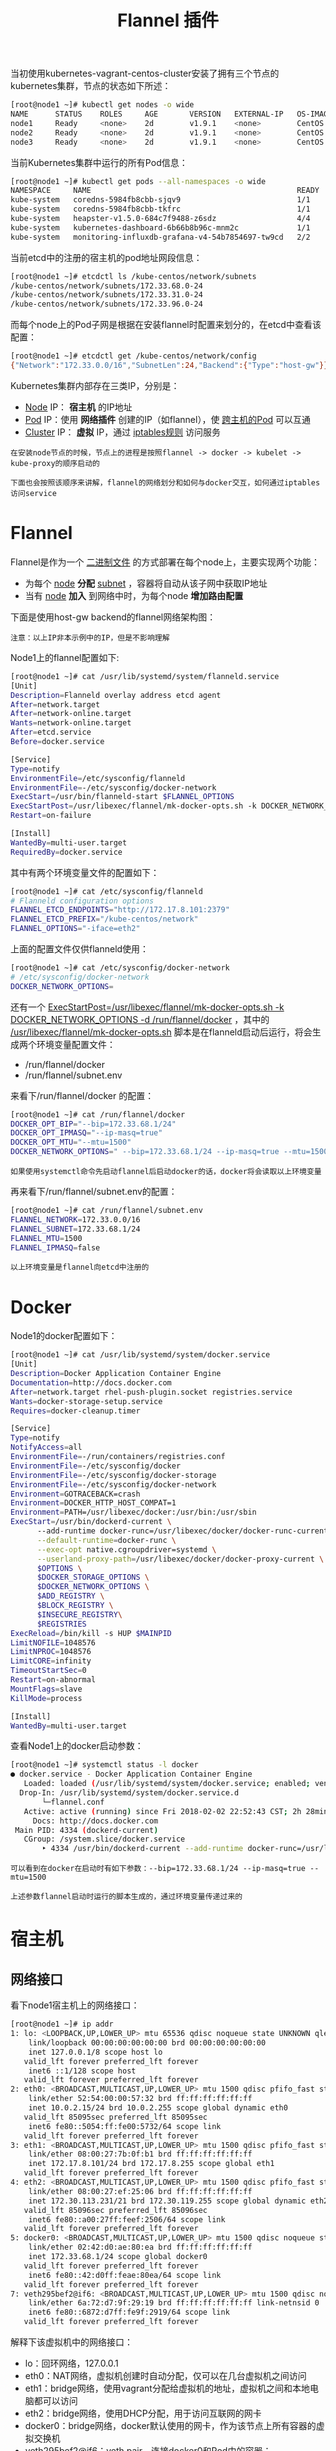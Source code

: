 #+TITLE: Flannel 插件
#+HTML_HEAD: <link rel="stylesheet" type="text/css" href="../../css/main.css" />
#+HTML_LINK_UP: network.html   
#+HTML_LINK_HOME: network.html
#+OPTIONS: num:nil timestamp:nil ^:nil

当初使用kubernetes-vagrant-centos-cluster安装了拥有三个节点的kubernetes集群，节点的状态如下所述：

#+BEGIN_SRC sh 
  [root@node1 ~]# kubectl get nodes -o wide
  NAME      STATUS    ROLES     AGE       VERSION   EXTERNAL-IP   OS-IMAGE                KERNEL-VERSION               CONTAINER-RUNTIME
  node1     Ready     <none>    2d        v1.9.1    <none>        CentOS Linux 7 (Core)   3.10.0-693.11.6.el7.x86_64   docker://1.12.6
  node2     Ready     <none>    2d        v1.9.1    <none>        CentOS Linux 7 (Core)   3.10.0-693.11.6.el7.x86_64   docker://1.12.6
  node3     Ready     <none>    2d        v1.9.1    <none>        CentOS Linux 7 (Core)   3.10.0-693.11.6.el7.x86_64   docker://1.12.6
#+END_SRC

当前Kubernetes集群中运行的所有Pod信息：

#+BEGIN_SRC sh 
  [root@node1 ~]# kubectl get pods --all-namespaces -o wide
  NAMESPACE     NAME                                              READY     STATUS    RESTARTS   AGE       IP            NODE
  kube-system   coredns-5984fb8cbb-sjqv9                          1/1       Running   0          1h        172.33.68.2   node1
  kube-system   coredns-5984fb8cbb-tkfrc                          1/1       Running   1          1h        172.33.96.3   node3
  kube-system   heapster-v1.5.0-684c7f9488-z6sdz                  4/4       Running   0          1h        172.33.31.3   node2
  kube-system   kubernetes-dashboard-6b66b8b96c-mnm2c             1/1       Running   0          1h        172.33.31.2   node2
  kube-system   monitoring-influxdb-grafana-v4-54b7854697-tw9cd   2/2       Running   2          1h        
#+END_SRC

当前etcd中的注册的宿主机的pod地址网段信息：

#+BEGIN_SRC sh 
  [root@node1 ~]# etcdctl ls /kube-centos/network/subnets
  /kube-centos/network/subnets/172.33.68.0-24
  /kube-centos/network/subnets/172.33.31.0-24
  /kube-centos/network/subnets/172.33.96.0-24
#+END_SRC

而每个node上的Pod子网是根据在安装flannel时配置来划分的，在etcd中查看该配置：

#+BEGIN_SRC sh 
  [root@node1 ~]# etcdctl get /kube-centos/network/config
  {"Network":"172.33.0.0/16","SubnetLen":24,"Backend":{"Type":"host-gw"}}
#+END_SRC

Kubernetes集群内部存在三类IP，分别是：
+ _Node_ IP： *宿主机* 的IP地址
+ _Pod_ IP：使用 *网络插件* 创建的IP（如flannel），使 _跨主机的Pod_ 可以互通
+ _Cluster_ IP： *虚拟* IP，通过 _iptables规则_ 访问服务

#+BEGIN_EXAMPLE
  在安装node节点的时候，节点上的进程是按照flannel -> docker -> kubelet -> kube-proxy的顺序启动的

  下面也会按照该顺序来讲解，flannel的网络划分和如何与docker交互，如何通过iptables访问service
#+END_EXAMPLE
* Flannel 
  Flannel是作为一个 _二进制文件_ 的方式部署在每个node上，主要实现两个功能：
  + 为每个 _node_ *分配* _subnet_ ，容器将自动从该子网中获取IP地址
  + 当有 _node_ *加入* 到网络中时，为每个node *增加路由配置* 

  下面是使用host-gw backend的flannel网络架构图：

  #+ATTR_HTML: image :width 70% 
  [[file:../../pic/flannel-networking.png]]

  #+BEGIN_EXAMPLE
    注意：以上IP非本示例中的IP，但是不影响理解
  #+END_EXAMPLE

  Node1上的flannel配置如下:
  #+BEGIN_SRC sh 
  [root@node1 ~]# cat /usr/lib/systemd/system/flanneld.service
  [Unit]
  Description=Flanneld overlay address etcd agent
  After=network.target
  After=network-online.target
  Wants=network-online.target
  After=etcd.service
  Before=docker.service

  [Service]
  Type=notify
  EnvironmentFile=/etc/sysconfig/flanneld
  EnvironmentFile=-/etc/sysconfig/docker-network
  ExecStart=/usr/bin/flanneld-start $FLANNEL_OPTIONS
  ExecStartPost=/usr/libexec/flannel/mk-docker-opts.sh -k DOCKER_NETWORK_OPTIONS -d /run/flannel/docker
  Restart=on-failure

  [Install]
  WantedBy=multi-user.target
  RequiredBy=docker.service
  #+END_SRC

  其中有两个环境变量文件的配置如下：
  #+BEGIN_SRC sh 
  [root@node1 ~]# cat /etc/sysconfig/flanneld
  # Flanneld configuration options
  FLANNEL_ETCD_ENDPOINTS="http://172.17.8.101:2379"
  FLANNEL_ETCD_PREFIX="/kube-centos/network"
  FLANNEL_OPTIONS="-iface=eth2"
  #+END_SRC

  上面的配置文件仅供flanneld使用：

  #+BEGIN_SRC sh 
  [root@node1 ~]# cat /etc/sysconfig/docker-network
  # /etc/sysconfig/docker-network
  DOCKER_NETWORK_OPTIONS=
  #+END_SRC
  还有一个 _ExecStartPost=/usr/libexec/flannel/mk-docker-opts.sh -k DOCKER_NETWORK_OPTIONS -d /run/flannel/docker_ ，其中的 _/usr/libexec/flannel/mk-docker-opts.sh_ 脚本是在flanneld启动后运行，将会生成两个环境变量配置文件： 
  + /run/flannel/docker
  + /run/flannel/subnet.env

  来看下/run/flannel/docker 的配置：

  #+BEGIN_SRC sh 
  [root@node1 ~]# cat /run/flannel/docker
  DOCKER_OPT_BIP="--bip=172.33.68.1/24"
  DOCKER_OPT_IPMASQ="--ip-masq=true"
  DOCKER_OPT_MTU="--mtu=1500"
  DOCKER_NETWORK_OPTIONS=" --bip=172.33.68.1/24 --ip-masq=true --mtu=1500"
  #+END_SRC

  #+BEGIN_EXAMPLE
  如果使用systemctl命令先启动flannel后启动docker的话，docker将会读取以上环境变量 
  #+END_EXAMPLE

  再来看下/run/flannel/subnet.env的配置：

  #+BEGIN_SRC sh 
  [root@node1 ~]# cat /run/flannel/subnet.env
  FLANNEL_NETWORK=172.33.0.0/16
  FLANNEL_SUBNET=172.33.68.1/24
  FLANNEL_MTU=1500
  FLANNEL_IPMASQ=false
  #+END_SRC

  #+BEGIN_EXAMPLE
  以上环境变量是flannel向etcd中注册的
  #+END_EXAMPLE
* Docker 
  Node1的docker配置如下：

  #+BEGIN_SRC sh 
  [root@node1 ~]# cat /usr/lib/systemd/system/docker.service
  [Unit]
  Description=Docker Application Container Engine
  Documentation=http://docs.docker.com
  After=network.target rhel-push-plugin.socket registries.service
  Wants=docker-storage-setup.service
  Requires=docker-cleanup.timer

  [Service]
  Type=notify
  NotifyAccess=all
  EnvironmentFile=-/run/containers/registries.conf
  EnvironmentFile=-/etc/sysconfig/docker
  EnvironmentFile=-/etc/sysconfig/docker-storage
  EnvironmentFile=-/etc/sysconfig/docker-network
  Environment=GOTRACEBACK=crash
  Environment=DOCKER_HTTP_HOST_COMPAT=1
  Environment=PATH=/usr/libexec/docker:/usr/bin:/usr/sbin
  ExecStart=/usr/bin/dockerd-current \
	    --add-runtime docker-runc=/usr/libexec/docker/docker-runc-current \
	    --default-runtime=docker-runc \
	    --exec-opt native.cgroupdriver=systemd \
	    --userland-proxy-path=/usr/libexec/docker/docker-proxy-current \
	    $OPTIONS \
	    $DOCKER_STORAGE_OPTIONS \
	    $DOCKER_NETWORK_OPTIONS \
	    $ADD_REGISTRY \
	    $BLOCK_REGISTRY \
	    $INSECURE_REGISTRY\
	    $REGISTRIES
  ExecReload=/bin/kill -s HUP $MAINPID
  LimitNOFILE=1048576
  LimitNPROC=1048576
  LimitCORE=infinity
  TimeoutStartSec=0
  Restart=on-abnormal
  MountFlags=slave
  KillMode=process

  [Install]
  WantedBy=multi-user.target
  #+END_SRC

  查看Node1上的docker启动参数：

  #+BEGIN_SRC sh 
  [root@node1 ~]# systemctl status -l docker
  ● docker.service - Docker Application Container Engine
     Loaded: loaded (/usr/lib/systemd/system/docker.service; enabled; vendor preset: disabled)
    Drop-In: /usr/lib/systemd/system/docker.service.d
	     └─flannel.conf
     Active: active (running) since Fri 2018-02-02 22:52:43 CST; 2h 28min ago
       Docs: http://docs.docker.com
   Main PID: 4334 (dockerd-current)
     CGroup: /system.slice/docker.service
	     ‣ 4334 /usr/bin/dockerd-current --add-runtime docker-runc=/usr/libexec/docker/docker-runc-current --default-runtime=docker-runc --exec-opt native.cgroupdriver=systemd --userland-proxy-path=/usr/libexec/docker/docker-proxy-current --selinux-enabled --log-driver=journald --signature-verification=false --bip=172.33.68.1/24 --ip-masq=true --mtu=1500
  #+END_SRC

  #+BEGIN_EXAMPLE
    可以看到在docker在启动时有如下参数：--bip=172.33.68.1/24 --ip-masq=true --mtu=1500

    上述参数flannel启动时运行的脚本生成的，通过环境变量传递过来的
  #+END_EXAMPLE

* 宿主机
** 网络接口
   看下node1宿主机上的网络接口：
   #+BEGIN_SRC sh 
  [root@node1 ~]# ip addr
  1: lo: <LOOPBACK,UP,LOWER_UP> mtu 65536 qdisc noqueue state UNKNOWN qlen 1
      link/loopback 00:00:00:00:00:00 brd 00:00:00:00:00:00
      inet 127.0.0.1/8 scope host lo
	 valid_lft forever preferred_lft forever
      inet6 ::1/128 scope host
	 valid_lft forever preferred_lft forever
  2: eth0: <BROADCAST,MULTICAST,UP,LOWER_UP> mtu 1500 qdisc pfifo_fast state UP qlen 1000
      link/ether 52:54:00:00:57:32 brd ff:ff:ff:ff:ff:ff
      inet 10.0.2.15/24 brd 10.0.2.255 scope global dynamic eth0
	 valid_lft 85095sec preferred_lft 85095sec
      inet6 fe80::5054:ff:fe00:5732/64 scope link
	 valid_lft forever preferred_lft forever
  3: eth1: <BROADCAST,MULTICAST,UP,LOWER_UP> mtu 1500 qdisc pfifo_fast state UP qlen 1000
      link/ether 08:00:27:7b:0f:b1 brd ff:ff:ff:ff:ff:ff
      inet 172.17.8.101/24 brd 172.17.8.255 scope global eth1
	 valid_lft forever preferred_lft forever
  4: eth2: <BROADCAST,MULTICAST,UP,LOWER_UP> mtu 1500 qdisc pfifo_fast state UP qlen 1000
      link/ether 08:00:27:ef:25:06 brd ff:ff:ff:ff:ff:ff
      inet 172.30.113.231/21 brd 172.30.119.255 scope global dynamic eth2
	 valid_lft 85096sec preferred_lft 85096sec
      inet6 fe80::a00:27ff:feef:2506/64 scope link
	 valid_lft forever preferred_lft forever
  5: docker0: <BROADCAST,MULTICAST,UP,LOWER_UP> mtu 1500 qdisc noqueue state UP
      link/ether 02:42:d0:ae:80:ea brd ff:ff:ff:ff:ff:ff
      inet 172.33.68.1/24 scope global docker0
	 valid_lft forever preferred_lft forever
      inet6 fe80::42:d0ff:feae:80ea/64 scope link
	 valid_lft forever preferred_lft forever
  7: veth295bef2@if6: <BROADCAST,MULTICAST,UP,LOWER_UP> mtu 1500 qdisc noqueue master docker0 state UP
      link/ether 6a:72:d7:9f:29:19 brd ff:ff:ff:ff:ff:ff link-netnsid 0
      inet6 fe80::6872:d7ff:fe9f:2919/64 scope link
	 valid_lft forever preferred_lft forever
   #+END_SRC

   解释下该虚拟机中的网络接口：
   + lo：回环网络，127.0.0.1
   + eth0：NAT网络，虚拟机创建时自动分配，仅可以在几台虚拟机之间访问
   + eth1：bridge网络，使用vagrant分配给虚拟机的地址，虚拟机之间和本地电脑都可以访问
   + eth2：bridge网络，使用DHCP分配，用于访问互联网的网卡
   + docker0：bridge网络，docker默认使用的网卡，作为该节点上所有容器的虚拟交换机
   + veth295bef2@if6：veth pair，连接docker0和Pod中的容器：
     + veth pair可以理解为使用网线连接好的两个接口，把两个端口放到两个namespace中，那么这两个namespace就能打通

   再看下该节点的docker上有哪些网络：
   #+BEGIN_SRC sh 
  [root@node1 ~]# docker network ls
  NETWORK ID          NAME                DRIVER              SCOPE
  940bb75e653b        bridge              bridge              local
  d94c046e105d        host                host                local
  2db7597fd546        none                null                local
   #+END_SRC

   再检查下bridge网络940bb75e653b的信息：

   #+BEGIN_SRC sh 

  [root@node1 ~]# docker network inspect 940bb75e653b
  [
      {
	  "Name": "bridge",
	  "Id": "940bb75e653bfa10dab4cce8813c2b3ce17501e4e4935f7dc13805a61b732d2c",
	  "Scope": "local",
	  "Driver": "bridge",
	  "EnableIPv6": false,
	  "IPAM": {
	      "Driver": "default",
	      "Options": null,
	      "Config": [
		  {
		      "Subnet": "172.33.68.1/24",
		      "Gateway": "172.33.68.1"
		  }
	      ]
	  },
	  "Internal": false,
	  "Containers": {
	      "944d4aa660e30e1be9a18d30c9dcfa3b0504d1e5dbd00f3004b76582f1c9a85b": {
		  "Name": "k8s_POD_coredns-5984fb8cbb-sjqv9_kube-system_c5a2e959-082a-11e8-b4cd-525400005732_0",
		  "EndpointID": "7397d7282e464fc4ec5756d6b328df889cdf46134dbbe3753517e175d3844a85",
		  "MacAddress": "02:42:ac:21:44:02",
		  "IPv4Address": "172.33.68.2/24",
		  "IPv6Address": ""
	      }
	  },
	  "Options": {
	      "com.docker.network.bridge.default_bridge": "true",
	      "com.docker.network.bridge.enable_icc": "true",
	      "com.docker.network.bridge.enable_ip_masquerade": "true",
	      "com.docker.network.bridge.host_binding_ipv4": "0.0.0.0",
	      "com.docker.network.bridge.name": "docker0",
	      "com.docker.network.driver.mtu": "1500"
	  },
	  "Labels": {}
      }
  ]
   #+END_SRC

   #+BEGIN_EXAMPLE
   可以看到该网络中的Config与docker的启动配置相符 
   #+END_EXAMPLE

** 路由
   Node1上运行的容器：

   #+BEGIN_SRC sh
  [root@node1 ~]# docker ps
  CONTAINER ID        IMAGE                                                                                               COMMAND                  CREATED             STATUS              PORTS               NAMES
  a37407a234dd        docker.io/coredns/coredns@sha256:adf2e5b4504ef9ffa43f16010bd064273338759e92f6f616dd159115748799bc   "/coredns -conf /etc/"   About an hour ago   Up About an hour                        k8s_coredns_coredns-5984fb8cbb-sjqv9_kube-system_c5a2e959-082a-11e8-b4cd-525400005732_0
  944d4aa660e3        docker.io/openshift/origin-pod                                                                      "/usr/bin/pod"           About an hour ago   Up About an hour                        k8s_POD_coredns-5984fb8cbb-sjqv9_kube-system_c5a2e959-082a-11e8-b4cd-525400005732_0
   #+END_SRC

   #+BEGIN_EXAMPLE
   可以看到当前已经有2个容器在运行
   #+END_EXAMPLE

   Node1上的路由信息：

   #+BEGIN_EXAMPLE
     [root@node1 ~]# route -n
     Kernel IP routing table
     Destination     Gateway         Genmask         Flags Metric Ref    Use Iface
     0.0.0.0         10.0.2.2        0.0.0.0         UG    100    0        0 eth0
     0.0.0.0         172.30.116.1    0.0.0.0         UG    101    0        0 eth2
     10.0.2.0        0.0.0.0         255.255.255.0   U     100    0        0 eth0
     172.17.8.0      0.0.0.0         255.255.255.0   U     100    0        0 eth1
     172.30.112.0    0.0.0.0         255.255.248.0   U     100    0        0 eth2
     172.33.68.0     0.0.0.0         255.255.255.0   U     0      0        0 docker0
     172.33.96.0     172.30.118.65   255.255.255.0   UG    0      0        0 eth2
   #+END_EXAMPLE

   #+BEGIN_EXAMPLE
     以上路由信息是由flannel添加的，当有新的节点加入到Kubernetes集群中后，每个节点上的路由表都将增加
   #+END_EXAMPLE

   在node上来traceroute下node3上的coredns-5984fb8cbb-tkfrc容器，其IP地址是172.33.96.3，看看其路由信息：

   #+BEGIN_SRC sh 
  [root@node1 ~]# traceroute 172.33.96.3
  traceroute to 172.33.96.3 (172.33.96.3), 30 hops max, 60 byte packets
   1  172.30.118.65 (172.30.118.65)  0.518 ms  0.367 ms  0.398 ms
   2  172.33.96.3 (172.33.96.3)  0.451 ms  0.352 ms  0.223 ms
   #+END_SRC

   #+BEGIN_EXAMPLE
     路由直接经过node3的公网IP后就到达了node3节点上的Pod
   #+END_EXAMPLE

** iptables 
   Node1的iptables信息：
   #+BEGIN_SRC sh 
  [root@node1 ~]# iptables -L
  Chain INPUT (policy ACCEPT)
  target     prot opt source               destination
  KUBE-FIREWALL  all  --  anywhere             anywhere
  KUBE-SERVICES  all  --  anywhere             anywhere             /* kubernetes service portals */

  Chain FORWARD (policy ACCEPT)
  target     prot opt source               destination
  KUBE-FORWARD  all  --  anywhere             anywhere             /* kubernetes forward rules */
  DOCKER-ISOLATION  all  --  anywhere             anywhere
  DOCKER     all  --  anywhere             anywhere
  ACCEPT     all  --  anywhere             anywhere             ctstate RELATED,ESTABLISHED
  ACCEPT     all  --  anywhere             anywhere
  ACCEPT     all  --  anywhere             anywhere

  Chain OUTPUT (policy ACCEPT)
  target     prot opt source               destination
  KUBE-FIREWALL  all  --  anywhere             anywhere
  KUBE-SERVICES  all  --  anywhere             anywhere             /* kubernetes service portals */

  Chain DOCKER (1 references)
  target     prot opt source               destination

  Chain DOCKER-ISOLATION (1 references)
  target     prot opt source               destination
  RETURN     all  --  anywhere             anywhere

  Chain KUBE-FIREWALL (2 references)
  target     prot opt source               destination
  DROP       all  --  anywhere             anywhere             /* kubernetes firewall for dropping marked packets */ mark match 0x8000/0x8000

  Chain KUBE-FORWARD (1 references)
  target     prot opt source               destination
  ACCEPT     all  --  anywhere             anywhere             /* kubernetes forwarding rules */ mark match 0x4000/0x4000
  ACCEPT     all  --  10.254.0.0/16        anywhere             /* kubernetes forwarding conntrack pod source rule */ ctstate RELATED,ESTABLISHED
  ACCEPT     all  --  anywhere             10.254.0.0/16        /* kubernetes forwarding conntrack pod destination rule */ ctstate RELATED,ESTABLISHED

  Chain KUBE-SERVICES (2 references)
  target     prot opt source               destination
   #+END_SRC

   #+BEGIN_EXAMPLE
   从上面的iptables中可以看到注入了很多Kuberentes service的规则
   #+END_EXAMPLE

   [[file:calico.org][Next: calico]]

   [[file:network.org][Home：网络]]

